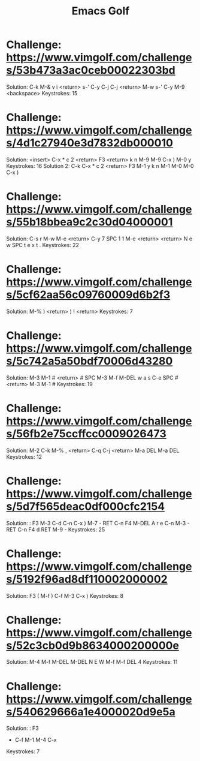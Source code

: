 #+TITLE: Emacs Golf
* Challenge: https://www.vimgolf.com/challenges/53b473a3ac0ceb00022303bd
    Solution:
        C-k M-& v i <return> s-' C-y C-j C-j <return> M-w
        s-' C-y M-9 <backspace> 
    Keystrokes: 15
* Challenge: https://www.vimgolf.com/challenges/4d1c27940e3d7832db000010
    Solution: <insert> C-x * c 2 <return> F3 <return> k n M-9 M-9 C-x ) M-0 y
    Keystrokes: 16
    Solution 2: C-k C-x * c 2 <return> F3 M-1 y k n M-1 M-0 M-0 C-x )
* Challenge: https://www.vimgolf.com/challenges/55b18bbea9c2c30d04000001
    Solution:
        C-s r M-w M-e <return> C-y 7 SPC 1 1 M-e <return>
        <return> N e w SPC t e x t .
    Keystrokes: 22
* Challenge: https://www.vimgolf.com/challenges/5cf62aa56c09760009d6b2f3
    Solution: M-% ) <return> ) ! <return>
    Keystrokes: 7
* Challenge: https://www.vimgolf.com/challenges/5c742a5a50bdf70006d43280
    Solution:
        M-3 M-1 # <return> # SPC M-3 M-f M-DEL w a s C-e SPC #
        <return> M-3 M-1 #
    Keystrokes: 19
* Challenge: https://www.vimgolf.com/challenges/56fb2e75ccffcc0009026473
    Solution:
        M-2 C-k M-% , <return> C-q C-j <return> M-a DEL
        M-a DEL
    Keystrokes: 12
* Challenge: https://www.vimgolf.com/challenges/5d7f565deac0df000cfc2154
    Solution: : F3
        M-3 C-d C-n C-x ) M-7 - RET C-n F4 M-DEL A r e C-n M-3 - RET
        C-n F4 d RET M-9 -
    Keystrokes: 25
* Challenge: https://www.vimgolf.com/challenges/5192f96ad8df110002000002
    Solution: F3
        ( M-f ) C-f M-3 C-x )
    Keystrokes: 8
* Challenge: https://www.vimgolf.com/challenges/52c3cb0d9b8634000200000e
    Solution:
        M-4 M-f M-DEL M-DEL N E W M-f M-f DEL 4
    Keystrokes: 11
* Challenge: https://www.vimgolf.com/challenges/540629666a1e4000020d9e5a
    Solution: : F3
        - C-f M-1 M-4 C-x
    Keystrokes: 7
